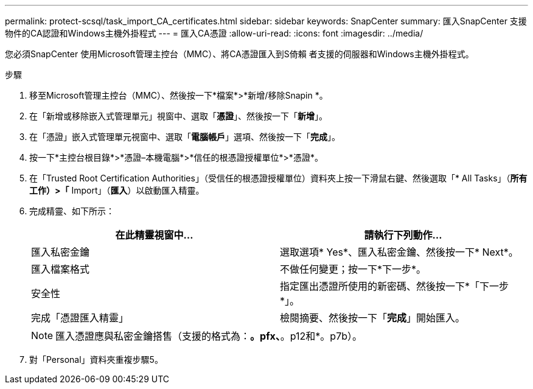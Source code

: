 ---
permalink: protect-scsql/task_import_CA_certificates.html 
sidebar: sidebar 
keywords: SnapCenter 
summary: 匯入SnapCenter 支援物件的CA認證和Windows主機外掛程式 
---
= 匯入CA憑證
:allow-uri-read: 
:icons: font
:imagesdir: ../media/


[role="lead"]
您必須SnapCenter 使用Microsoft管理主控台（MMC）、將CA憑證匯入到S倚賴 者支援的伺服器和Windows主機外掛程式。

.步驟
. 移至Microsoft管理主控台（MMC）、然後按一下*檔案*>*新增/移除Snapin *。
. 在「新增或移除嵌入式管理單元」視窗中、選取「*憑證*」、然後按一下「*新增*」。
. 在「憑證」嵌入式管理單元視窗中、選取「*電腦帳戶*」選項、然後按一下「*完成*」。
. 按一下*主控台根目錄*>*憑證–本機電腦*>*信任的根憑證授權單位*>*憑證*。
. 在「Trusted Root Certification Authorities」（受信任的根憑證授權單位）資料夾上按一下滑鼠右鍵、然後選取「* All Tasks」（*所有工作）>「* Import」（*匯入*）以啟動匯入精靈。
. 完成精靈、如下所示：
+
|===
| 在此精靈視窗中... | 請執行下列動作... 


 a| 
匯入私密金鑰
 a| 
選取選項* Yes*、匯入私密金鑰、然後按一下* Next*。



 a| 
匯入檔案格式
 a| 
不做任何變更；按一下*下一步*。



 a| 
安全性
 a| 
指定匯出憑證所使用的新密碼、然後按一下*「下一步*」。



 a| 
完成「憑證匯入精靈」
 a| 
檢閱摘要、然後按一下「*完成*」開始匯入。

|===
+

NOTE: 匯入憑證應與私密金鑰搭售（支援的格式為：*。pfx、*。p12和*。p7b）。

. 對「Personal」資料夾重複步驟5。

